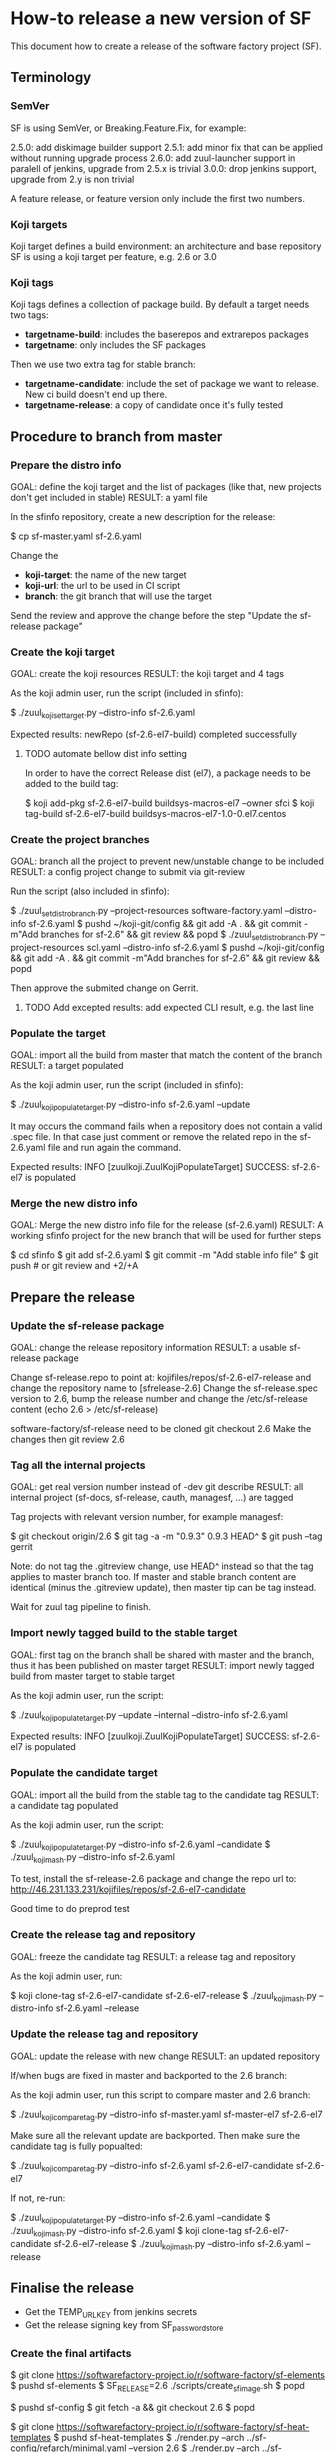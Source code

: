 * How-to release a new version of SF

This document how to create a release of the software factory project (SF).

** Terminology
*** SemVer

SF is using SemVer, or Breaking.Feature.Fix, for example:

2.5.0: add diskimage builder support
2.5.1: add minor fix that can be applied without running upgrade process
2.6.0: add zuul-launcher support in paralell of jenkins, upgrade from 2.5.x is trivial
3.0.0: drop jenkins support, upgrade from 2.y is non trivial

A feature release, or feature version only include the first two numbers.

*** Koji targets

Koji target defines a build environment: an architecture and base repository
SF is using a koji target per feature, e.g. 2.6 or 3.0

*** Koji tags

Koji tags defines a collection of package build. By default a target needs two tags:
  - *targetname-build*: includes the baserepos and extrarepos packages
  - *targetname*: only includes the SF packages

Then we use two extra tag for stable branch:

  - *targetname-candidate*: include the set of package we want to release. New ci build doesn't end up there.
  - *targetname-release*: a copy of candidate once it's fully tested

** Procedure to branch from master
*** Prepare the distro info

GOAL: define the koji target and the list of packages (like that, new projects don't get included in stable)
RESULT: a yaml file

In the sfinfo repository, create a new description for the release:

$ cp sf-master.yaml sf-2.6.yaml

Change the
 - *koji-target*: the name of the new target
 - *koji-url*: the url to be used in CI script
 - *branch*: the git branch that will use the target

Send the review and approve the change before the step "Update the sf-release package"

*** Create the koji target

GOAL: create the koji resources
RESULT: the koji target and 4 tags

As the koji admin user, run the script (included in sfinfo):

$ ./zuul_koji_set_target.py --distro-info sf-2.6.yaml

Expected results: newRepo (sf-2.6-el7-build) completed successfully

**** TODO automate bellow dist info setting
In order to have the correct Release dist (el7), a package needs to be added to the build tag:

$ koji add-pkg sf-2.6-el7-build buildsys-macros-el7 --owner sfci
$ koji tag-build sf-2.6-el7-build buildsys-macros-el7-1.0-0.el7.centos

*** Create the project branches

GOAL: branch all the project to prevent new/unstable change to be included
RESULT: a config project change to submit via git-review

Run the script (also included in sfinfo):

$ ./zuul_set_distro_branch.py --project-resources software-factory.yaml --distro-info sf-2.6.yaml
$ pushd ~/koji-git/config && git add -A . && git commit -m"Add branches for sf-2.6" && git review && popd
$ ./zuul_set_distro_branch.py --project-resources scl.yaml --distro-info sf-2.6.yaml
$ pushd ~/koji-git/config && git add -A . && git commit -m"Add branches for sf-2.6" && git review && popd

Then approve the submited change on Gerrit.

**** TODO Add excepted results: add expected CLI result, e.g. the last line

*** Populate the target

GOAL: import all the build from master that match the content of the branch
RESULT: a target populated

As the koji admin user, run the script (included in sfinfo):

$ ./zuul_koji_populate_target.py --distro-info sf-2.6.yaml --update

It may occurs the command fails when a repository does not contain a
valid .spec file. In that case just comment or remove the related repo
in the sf-2.6.yaml file and run again the command.

Expected results: INFO  [zuulkoji.ZuulKojiPopulateTarget] SUCCESS: sf-2.6-el7 is populated

*** Merge the new distro info

GOAL: Merge the new distro info file for the release (sf-2.6.yaml)
RESULT: A working sfinfo project for the new branch that will be used for further steps

$ cd sfinfo
$ git add sf-2.6.yaml
$ git commit -m "Add stable info file"
$ git push # or git review and +2/+A

** Prepare the release
*** Update the sf-release package

GOAL: change the release repository information
RESULT: a usable sf-release package

Change sf-release.repo to point at: kojifiles/repos/sf-2.6-el7-release
and change the repository name to [sfrelease-2.6]
Change the sf-release.spec version to 2.6, bump the release number
and change the /etc/sf-release content (echo 2.6 > /etc/sf-release)

software-factory/sf-release need to be cloned
git checkout 2.6
Make the changes
then git review 2.6

*** Tag all the internal projects

GOAL: get real version number instead of -dev git describe
RESULT: all internal project (sf-docs, sf-release, cauth, managesf, ...) are tagged

Tag projects with relevant version number, for example managesf:

$ git checkout origin/2.6
$ git tag -a -m "0.9.3" 0.9.3 HEAD^
$ git push --tag gerrit

Note: do not tag the .gitreview change, use HEAD^ instead so that the tag applies
      to master branch too. If master and stable branch content are identical
      (minus the .gitreview update), then master tip can be tag instead.

Wait for zuul tag pipeline to finish.

*** Import newly tagged build to the stable target

GOAL: first tag on the branch shall be shared with master and the branch, thus it has been published on master target
RESULT: import newly tagged build from master target to stable target

As the koji admin user, run the script:

$ ./zuul_koji_populate_target.py --update --internal --distro-info sf-2.6.yaml

Expected results: INFO  [zuulkoji.ZuulKojiPopulateTarget] SUCCESS: sf-2.6-el7 is populated

*** Populate the candidate target

GOAL: import all the build from the stable tag to the candidate tag
RESULT: a candidate tag populated

As the koji admin user, run the script:

$ ./zuul_koji_populate_target.py --distro-info sf-2.6.yaml --candidate
$ ./zuul_koji_mash.py --distro-info sf-2.6.yaml

To test, install the sf-release-2.6 package and change the repo url to:
http://46.231.133.231/kojifiles/repos/sf-2.6-el7-candidate

Good time to do preprod test

*** Create the release tag and repository

GOAL: freeze the candidate tag
RESULT: a release tag and repository

As the koji admin user, run:

$ koji clone-tag sf-2.6-el7-candidate sf-2.6-el7-release
$ ./zuul_koji_mash.py --distro-info sf-2.6.yaml --release


*** Update the release tag and repository

GOAL: update the release with new change
RESULT: an updated repository

If/when bugs are fixed in master and backported to the 2.6 branch:

As the koji admin user, run this script to compare master and 2.6 branch:

$ ./zuul_koji_compare_tag.py --distro-info sf-master.yaml sf-master-el7 sf-2.6-el7

Make sure all the relevant update are backported. Then make sure the candidate tag
is fully popualted:

$ ./zuul_koji_compare_tag.py --distro-info sf-2.6.yaml sf-2.6-el7-candidate sf-2.6-el7

If not, re-run:

$ ./zuul_koji_populate_target.py --distro-info sf-2.6.yaml --candidate
$ ./zuul_koji_mash.py --distro-info sf-2.6.yaml
$ koji clone-tag sf-2.6-el7-candidate sf-2.6-el7-release
$ ./zuul_koji_mash.py --distro-info sf-2.6.yaml --release

** Finalise the release

- Get the TEMP_URL_KEY from jenkins secrets
- Get the release signing key from SF_password_store

*** Create the final artifacts

$ git clone https://softwarefactory-project.io/r/software-factory/sf-elements
$ pushd sf-elements
$ SF_RELEASE=2.6 ./scripts/create_sf_image.sh
$ popd

$ pushd sf-config
$ git fetch -a && git checkout 2.6
$ popd

$ git clone https://softwarefactory-project.io/r/software-factory/sf-heat-templates
$ pushd sf-heat-templates
$ ./render.py --arch ../sf-config/refarch/minimal.yaml --version 2.6
$ ./render.py --arch ../sf-config/refarch/allinone.yaml --version 2.6
$ ./render.py --arch ../sf-config/refarch/distributed.yaml --version 2.6
$ popd

$ mkdir release-2.6
$ pushd release-2.6
$ mv ../sf-elements/sf-2.6.qcow2 ../sf-heat-templates/*.hot .
$ popd

*** Sign the digest

$ pushd release-2.6
$ sha256sum * > sf-2.6.digest
$ gpg -u release@softwarefactory-project.io --clearsign sf-2.6.digest
$ mv sf-2.6.digest.asc sf-2.6.digest
$ popd


*** Upload artifacts

$ pushd release-2.6
$ TEMP_URL_KEY="***"
$ SWIFT_BASE_URL="http://46.231.132.68:8080"
$ SWIFT_ACCOUNT="b50e80d3969f441a8b7b1fe831003e0a"
$ SWIFT_IMAGE_CONTAINER="sf-images"
$ for OBJECT in *; do
    OBJECT=`echo $OBJECT | sed 's|^\./||'`
    SWIFT_PATH="/v1/AUTH_${SWIFT_ACCOUNT}/${SWIFT_IMAGE_CONTAINER}/${OBJECT}"
    TEMPURL=`swift tempurl PUT 900 ${SWIFT_PATH} ${TEMP_URL_KEY}`
    curl -f -i -X PUT --upload-file "$OBJECT" "${SWIFT_BASE_URL}${TEMPURL}" && echo -n '.' || { echo 'Fail !'; exit 1; }
  done
$ popd

*** Deploy for test day

$ git clone https://softwarefactory-project.io/r/software-factory/sf-ci
$ pushd sf-ci
$ ansible-playbook -M modules/ -e sf_version=2.6 -v playbooks/deploy-heat.yml
$ popd

*** Generate changelog

**** TODO: need a script to compare package from previous version

In the meantime, look at git logs and generate a changelog manually...

Check what package changed since the last release:

$ ./zuul_koji_compare_tag.py --distro sf-master.yaml sf-2.5-el7-release sf-2.6-el7-release

For example, for sf-config, run:

$ report  --no-show-source --version 2.6.0

*** Publish the sf-release package on softwarefactory-project.io/repos:

From the sf instance:

$ curl -o /var/www/repos/sf-release-2.6.rpm http://46.231.133.231/kojifiles/repos/sf-2.6-el7-release/Mash/sf-release-2.6.0-1.el7.noarch.rpm

*** Send announce

**** TODO: have a template ready to include
 - changelog
 - packages diff
 - digest
 ...
In the meantime, look at previous announce and reproduce

*** Update sf-upgrade test

$ git clone https://softwarefactory-project.io/r/config
$ pushd config
$ vim jobs/softwarefactory.yaml # change version: of 'sf-ci-{type}-{arch}' upgrade type
$ git commit -m "sf: update upgrade version of sf-ci"
$ git review
$ popd
